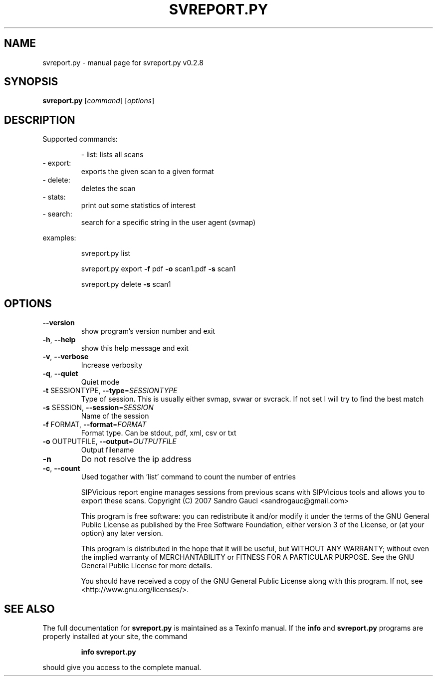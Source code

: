 .\" DO NOT MODIFY THIS FILE!  It was generated by help2man 1.40.9.
.TH SVREPORT.PY "1" "November 2012" "svreport.py v0.2.8" "User Commands"
.SH NAME
svreport.py \- manual page for svreport.py v0.2.8
.SH SYNOPSIS
.B svreport.py
[\fIcommand\fR] [\fIoptions\fR]
.SH DESCRIPTION

Supported commands:
.IP
\- list: lists all scans
.TP
\- export:
exports the given scan to a given format
.TP
\- delete:
deletes the scan
.TP
\- stats:
print out some statistics of interest
.TP
\- search:
search for a specific string in the user agent (svmap)
.PP
examples:
.PP

.IP
svreport.py list
.PP

.IP
svreport.py export \fB\-f\fR pdf \fB\-o\fR scan1.pdf \fB\-s\fR scan1
.PP

.IP
svreport.py delete \fB\-s\fR scan1
.PP

.SH OPTIONS
.TP
\fB\-\-version\fR
show program's version number and exit
.TP
\fB\-h\fR, \fB\-\-help\fR
show this help message and exit
.TP
\fB\-v\fR, \fB\-\-verbose\fR
Increase verbosity
.TP
\fB\-q\fR, \fB\-\-quiet\fR
Quiet mode
.TP
\fB\-t\fR SESSIONTYPE, \fB\-\-type\fR=\fISESSIONTYPE\fR
Type of session. This is usually either svmap, svwar
or svcrack. If not set I will try to find the best
match
.TP
\fB\-s\fR SESSION, \fB\-\-session\fR=\fISESSION\fR
Name of the session
.TP
\fB\-f\fR FORMAT, \fB\-\-format\fR=\fIFORMAT\fR
Format type. Can be stdout, pdf, xml, csv or txt
.TP
\fB\-o\fR OUTPUTFILE, \fB\-\-output\fR=\fIOUTPUTFILE\fR
Output filename
.TP
\fB\-n\fR
Do not resolve the ip address
.TP
\fB\-c\fR, \fB\-\-count\fR
Used togather with 'list' command to count the number
of entries
.IP
SIPVicious report engine manages sessions from previous scans with SIPVicious
tools and allows you to export these scans.
Copyright (C) 2007  Sandro Gauci <sandrogauc@gmail.com>
.IP
This program is free software: you can redistribute it and/or modify
it under the terms of the GNU General Public License as published by
the Free Software Foundation, either version 3 of the License, or
(at your option) any later version.
.IP
This program is distributed in the hope that it will be useful,
but WITHOUT ANY WARRANTY; without even the implied warranty of
MERCHANTABILITY or FITNESS FOR A PARTICULAR PURPOSE.  See the
GNU General Public License for more details.
.IP
You should have received a copy of the GNU General Public License
along with this program.  If not, see <http://www.gnu.org/licenses/>.
.SH "SEE ALSO"
The full documentation for
.B svreport.py
is maintained as a Texinfo manual.  If the
.B info
and
.B svreport.py
programs are properly installed at your site, the command
.IP
.B info svreport.py
.PP
should give you access to the complete manual.
